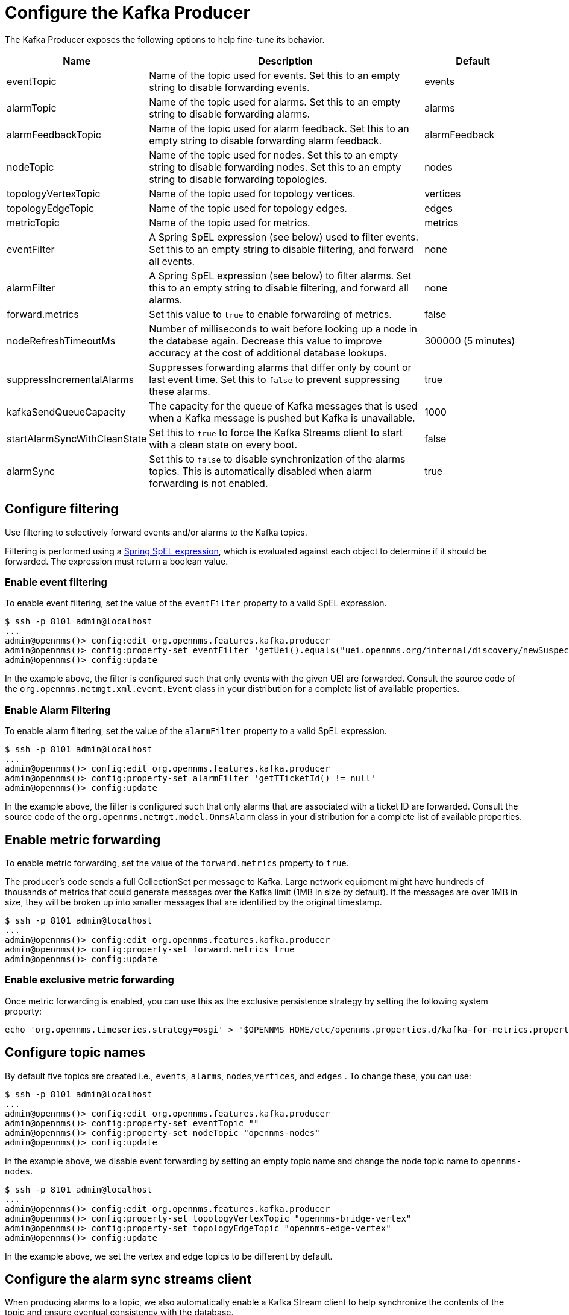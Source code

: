 
= Configure the Kafka Producer
:description: Learn how to fine-tune the Kafka Producer in {page-component-title}, including configuring filtering, metric forwarding, and topic names.

The Kafka Producer exposes the following options to help fine-tune its behavior.

[options="header" cols="1,3,1"]
|===
| Name
| Description
| Default

| eventTopic
| Name of the topic used for events.
Set this to an empty string to disable forwarding events.
| events

| alarmTopic
| Name of the topic used for alarms.
Set this to an empty string to disable forwarding alarms.
| alarms

| alarmFeedbackTopic
| Name of the topic used for alarm feedback.
Set this to an empty string to disable forwarding alarm feedback.
| alarmFeedback

| nodeTopic
| Name of the topic used for nodes.
Set this to an empty string to disable forwarding nodes.
Set this to an empty string to disable forwarding topologies.
| nodes

| topologyVertexTopic
| Name of the topic used for topology vertices.
| vertices

| topologyEdgeTopic
| Name of the topic used for topology edges.
| edges

| metricTopic
| Name of the topic used for metrics.
| metrics

| eventFilter
| A Spring SpEL expression (see below) used to filter events.
Set this to an empty string to disable filtering, and forward all events.
| none

| alarmFilter
| A Spring SpEL expression (see below) to filter alarms.
Set this to an empty string to disable filtering, and forward all alarms.
| none

| forward.metrics
| Set this value to `true` to enable forwarding of metrics.
| false

| nodeRefreshTimeoutMs
| Number of milliseconds to wait before looking up a node in the database again.
Decrease this value to improve accuracy at the cost of additional database lookups.
| 300000 (5 minutes)

| suppressIncrementalAlarms
| Suppresses forwarding alarms that differ only by count or last event time.
Set this to `false` to prevent suppressing these alarms.
| true

| kafkaSendQueueCapacity
| The capacity for the queue of Kafka messages that is used when a Kafka message is pushed but Kafka is unavailable.
| 1000

| startAlarmSyncWithCleanState
| Set this to `true` to force the Kafka Streams client to start with a clean state on every boot.
| false

| alarmSync
| Set this to `false` to disable synchronization of the alarms topics.
This is automatically disabled when alarm forwarding is not enabled.
| true
|===

== Configure filtering

Use filtering to selectively forward events and/or alarms to the Kafka topics.

Filtering is performed using a link:https://docs.spring.io/spring/docs/4.2.9.RELEASE/spring-framework-reference/html/expressions.html[Spring SpEL expression], which is evaluated against each object to determine if it should be forwarded.
The expression must return a boolean value.

=== Enable event filtering

To enable event filtering, set the value of the `eventFilter` property to a valid SpEL expression.

[source, console]
----
$ ssh -p 8101 admin@localhost
...
admin@opennms()> config:edit org.opennms.features.kafka.producer
admin@opennms()> config:property-set eventFilter 'getUei().equals("uei.opennms.org/internal/discovery/newSuspect")'
admin@opennms()> config:update
----

In the example above, the filter is configured such that only events with the given UEI are forwarded.
Consult the source code of the `org.opennms.netmgt.xml.event.Event` class in your distribution for a complete list of available properties.

=== Enable Alarm Filtering

To enable alarm filtering, set the value of the `alarmFilter` property to a valid SpEL expression.

[source, console]
----
$ ssh -p 8101 admin@localhost
...
admin@opennms()> config:edit org.opennms.features.kafka.producer
admin@opennms()> config:property-set alarmFilter 'getTTicketId() != null'
admin@opennms()> config:update
----

In the example above, the filter is configured such that only alarms that are associated with a ticket ID are forwarded.
Consult the source code of the `org.opennms.netmgt.model.OnmsAlarm` class in your distribution for a complete list of available properties.

== Enable metric forwarding

To enable metric forwarding, set the value of the `forward.metrics` property to `true`.

The producer's code sends a full CollectionSet per message to Kafka.
Large network equipment might have hundreds of thousands of metrics that could generate messages over the Kafka limit (1MB in size by default).
If the messages are over 1MB in size, they will be broken up into smaller messages that are identified by the original timestamp.

[source, console]
----
$ ssh -p 8101 admin@localhost
...
admin@opennms()> config:edit org.opennms.features.kafka.producer
admin@opennms()> config:property-set forward.metrics true
admin@opennms()> config:update
----

=== Enable exclusive metric forwarding

Once metric forwarding is enabled, you can use this as the exclusive persistence strategy by setting the following system property:

[source, console]
----
echo 'org.opennms.timeseries.strategy=osgi' > "$OPENNMS_HOME/etc/opennms.properties.d/kafka-for-metrics.properties"
----

== Configure topic names

By default five topics are created i.e., `events`, `alarms`, `nodes`,`vertices`, and `edges` .
To change these, you can use:

[source, console]
----
$ ssh -p 8101 admin@localhost
...
admin@opennms()> config:edit org.opennms.features.kafka.producer
admin@opennms()> config:property-set eventTopic ""
admin@opennms()> config:property-set nodeTopic "opennms-nodes"
admin@opennms()> config:update
----

In the example above, we disable event forwarding by setting an empty topic name and change the node topic name to `opennms-nodes`.

[source, console]
----
$ ssh -p 8101 admin@localhost
...
admin@opennms()> config:edit org.opennms.features.kafka.producer
admin@opennms()> config:property-set topologyVertexTopic "opennms-bridge-vertex"
admin@opennms()> config:property-set topologyEdgeTopic "opennms-edge-vertex"
admin@opennms()> config:update
----

In the example above, we set the vertex and edge topics to be different by default.

== Configure the alarm sync streams client

When producing alarms to a topic, we also automatically enable a Kafka Stream client to help synchronize the contents of the topic and ensure eventual consistency with the database.

The streams client takes different properties than the producer and requires a separate configuration map.

We automatically pull known properties from the producer configuration, allowing it to work without further configuration in most cases.

If your producer takes a special configuration directive, or you would like to tune the behavior of the stream client, you can set properties in `org.opennms.features.kafka.producer.streams`:

[source, console]
----
$ ssh -p 8101 admin@localhost
...
admin@opennms()> config:edit org.opennms.features.kafka.producer.streams
admin@opennms()> config:property-set default.dsl.store rocksDB
admin@opennms()> config:update
----

Any property set in `org.opennms.features.kafka.producer.streams` will override those inherited from `org.opennms.features.kafka.producer.client`.
